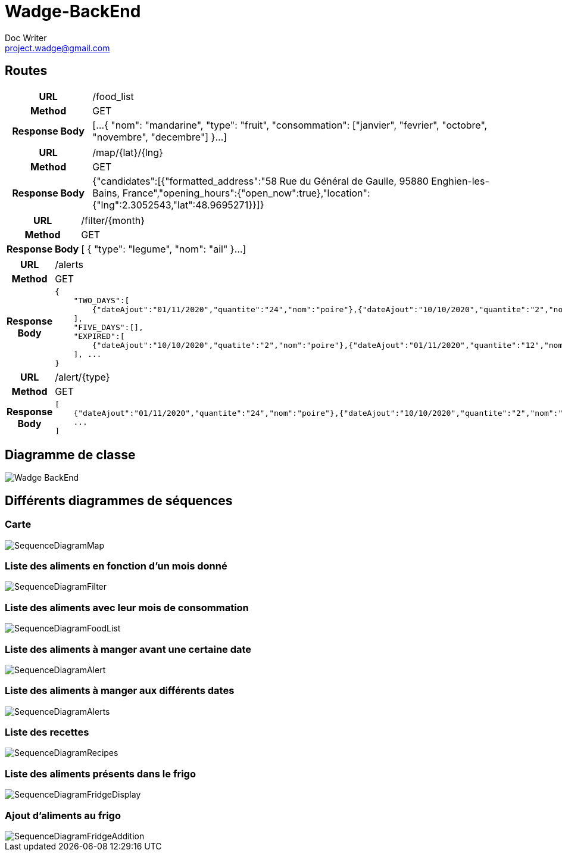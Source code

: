 = Wadge-BackEnd
Doc Writer <project.wadge@gmail.com>

== Routes
[cols="h,5a"]
|===
| URL
| /food_list
| Method
| GET
| Response Body
| [...
    {
        "nom": "mandarine",
        "type": "fruit",
        "consommation": ["janvier", "fevrier", "octobre", "novembre", "decembre"]
    }...
]
|===

[cols="h,5a"]
|===
| URL
| /map/{lat}/{lng}
| Method
| GET
| Response Body
|{"candidates":[{"formatted_address":"58 Rue du Général de Gaulle, 95880 Enghien-les-Bains, France","opening_hours":{"open_now":true},"location":{"lng":2.3052543,"lat":48.9695271}}]}
|===

[cols="h,5a"]
|===
| URL
| /filter/{month}
| Method
| GET
| Response Body
| [
    {
        "type": "legume",
        "nom": "ail"
    }...
]
|===

[cols="h,5a"]
|===
| URL
| /alerts
| Method
| GET
| Response Body
| 
    {
        "TWO_DAYS":[
            {"dateAjout":"01/11/2020","quantite":"24","nom":"poire"},{"dateAjout":"10/10/2020","quantite":"2","nom":"poireau"}
        ], 
        "FIVE_DAYS":[], 
        "EXPIRED":[
            {"dateAjout":"10/10/2020","quatite":"2","nom":"poire"},{"dateAjout":"01/11/2020","quantite":"12","nom":"poireau"}
        ], ...
    }
|===

[cols="h,5a"]
|===
| URL
| /alert/{type}
| Method
| GET
| Response Body
| 
    [
        {"dateAjout":"01/11/2020","quantite":"24","nom":"poire"},{"dateAjout":"10/10/2020","quantite":"2","nom":"poireau"},
        ...
    ]
|===



== Diagramme de classe
image::./diagram/out/Wadge-BackEnd.svg[]
== Différents diagrammes de séquences
=== Carte
image::./diagram/out/SequenceDiagramMap.svg[]
=== Liste des aliments en fonction d'un mois donné
image::./diagram/out/SequenceDiagramFilter.svg[]
=== Liste des aliments avec leur mois de consommation
image::./diagram/out/SequenceDiagramFoodList.svg[]
=== Liste des aliments à manger avant une certaine date
image::./diagram/out/SequenceDiagramAlert.svg[]
=== Liste des aliments à manger aux différents dates
image::./diagram/out/SequenceDiagramAlerts.svg[]
=== Liste des recettes
image::./diagram/out/SequenceDiagramRecipes.svg[]
=== Liste des aliments présents dans le frigo
image::./diagram/out/SequenceDiagramFridgeDisplay.svg[]
=== Ajout d'aliments au frigo
image::./diagram/out/SequenceDiagramFridgeAddition.svg[]
